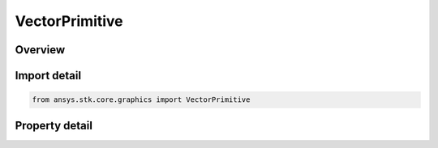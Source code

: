 VectorPrimitive
===============

.. py:class:: ansys.stk.core.graphics.VectorPrimitive

   Bases: :py:class:`~ansys.stk.core.graphics.IPrimitive`

   Render a vector in the 3D scene. A vector is defined by a source (given by a reference frame) and a direction (given by a vector). Length is auto-calculated or can be set separately.

.. py:currentmodule:: VectorPrimitive

Overview
--------

.. tab-set::

    .. tab-item:: Properties
        
        .. list-table::
            :header-rows: 0
            :widths: auto

            * - :py:attr:`~ansys.stk.core.graphics.VectorPrimitive.lighting`
              - Get or set whether the primitive is lit.
            * - :py:attr:`~ansys.stk.core.graphics.VectorPrimitive.label`
              - Get or set the user-defined label.
            * - :py:attr:`~ansys.stk.core.graphics.VectorPrimitive.display_label`
              - Get or set whether the vector's label is displayed.
            * - :py:attr:`~ansys.stk.core.graphics.VectorPrimitive.display_magnitude`
              - Get or set whether the vector's magnitude is displayed.
            * - :py:attr:`~ansys.stk.core.graphics.VectorPrimitive.display_ra_dec`
              - Get or set whether the vector's RA-Dec is displayed.
            * - :py:attr:`~ansys.stk.core.graphics.VectorPrimitive.display_trace`
              - Get or set whether the persistence trace (points) is displayed.
            * - :py:attr:`~ansys.stk.core.graphics.VectorPrimitive.display_sweep`
              - Get or set whether the persistence sweep (triangles) is displayed.
            * - :py:attr:`~ansys.stk.core.graphics.VectorPrimitive.display_lines`
              - Get or set whether persistence lines are displayed.
            * - :py:attr:`~ansys.stk.core.graphics.VectorPrimitive.persistence_width`
              - Get or set persistence point/line width.
            * - :py:attr:`~ansys.stk.core.graphics.VectorPrimitive.fade_persistence`
              - Get or set whether the persistence path should fade over time.
            * - :py:attr:`~ansys.stk.core.graphics.VectorPrimitive.persistence_duration`
              - Get or set the maximum duration of the persistence path.
            * - :py:attr:`~ansys.stk.core.graphics.VectorPrimitive.length`
              - Get or set the vector's source-to-arrow-tip length.
            * - :py:attr:`~ansys.stk.core.graphics.VectorPrimitive.width`
              - Get or set the vector's width in pixels. As the camera distances changes from this primitive, the geometry will autoscale to maintain this thickness.
            * - :py:attr:`~ansys.stk.core.graphics.VectorPrimitive.true_scale`
              - Get or set whether vector's 'true scale' length (based on how the primitive was created) should be used.



Import detail
-------------

.. code-block:: python

    from ansys.stk.core.graphics import VectorPrimitive


Property detail
---------------

.. py:property:: lighting
    :canonical: ansys.stk.core.graphics.VectorPrimitive.lighting
    :type: bool

    Get or set whether the primitive is lit.

.. py:property:: label
    :canonical: ansys.stk.core.graphics.VectorPrimitive.label
    :type: str

    Get or set the user-defined label.

.. py:property:: display_label
    :canonical: ansys.stk.core.graphics.VectorPrimitive.display_label
    :type: bool

    Get or set whether the vector's label is displayed.

.. py:property:: display_magnitude
    :canonical: ansys.stk.core.graphics.VectorPrimitive.display_magnitude
    :type: bool

    Get or set whether the vector's magnitude is displayed.

.. py:property:: display_ra_dec
    :canonical: ansys.stk.core.graphics.VectorPrimitive.display_ra_dec
    :type: bool

    Get or set whether the vector's RA-Dec is displayed.

.. py:property:: display_trace
    :canonical: ansys.stk.core.graphics.VectorPrimitive.display_trace
    :type: bool

    Get or set whether the persistence trace (points) is displayed.

.. py:property:: display_sweep
    :canonical: ansys.stk.core.graphics.VectorPrimitive.display_sweep
    :type: bool

    Get or set whether the persistence sweep (triangles) is displayed.

.. py:property:: display_lines
    :canonical: ansys.stk.core.graphics.VectorPrimitive.display_lines
    :type: bool

    Get or set whether persistence lines are displayed.

.. py:property:: persistence_width
    :canonical: ansys.stk.core.graphics.VectorPrimitive.persistence_width
    :type: float

    Get or set persistence point/line width.

.. py:property:: fade_persistence
    :canonical: ansys.stk.core.graphics.VectorPrimitive.fade_persistence
    :type: bool

    Get or set whether the persistence path should fade over time.

.. py:property:: persistence_duration
    :canonical: ansys.stk.core.graphics.VectorPrimitive.persistence_duration
    :type: float

    Get or set the maximum duration of the persistence path.

.. py:property:: length
    :canonical: ansys.stk.core.graphics.VectorPrimitive.length
    :type: float

    Get or set the vector's source-to-arrow-tip length.

.. py:property:: width
    :canonical: ansys.stk.core.graphics.VectorPrimitive.width
    :type: float

    Get or set the vector's width in pixels. As the camera distances changes from this primitive, the geometry will autoscale to maintain this thickness.

.. py:property:: true_scale
    :canonical: ansys.stk.core.graphics.VectorPrimitive.true_scale
    :type: bool

    Get or set whether vector's 'true scale' length (based on how the primitive was created) should be used.


